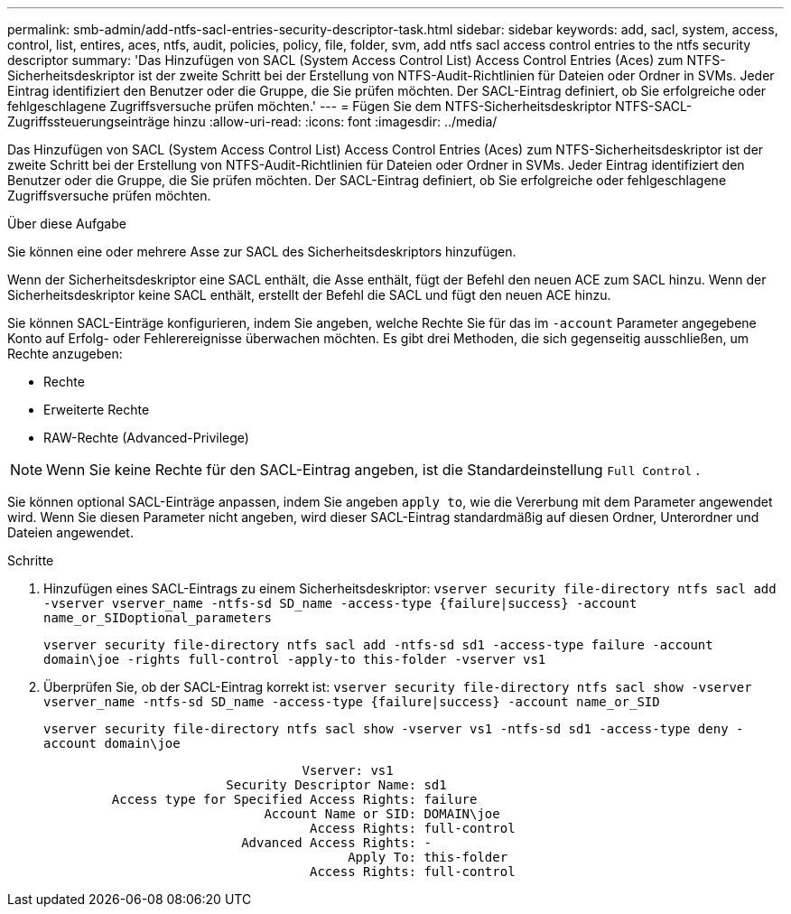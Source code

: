 ---
permalink: smb-admin/add-ntfs-sacl-entries-security-descriptor-task.html 
sidebar: sidebar 
keywords: add, sacl, system, access, control, list, entires, aces, ntfs, audit, policies, policy, file, folder, svm, add ntfs sacl access control entries to the ntfs security descriptor 
summary: 'Das Hinzufügen von SACL (System Access Control List) Access Control Entries (Aces) zum NTFS-Sicherheitsdeskriptor ist der zweite Schritt bei der Erstellung von NTFS-Audit-Richtlinien für Dateien oder Ordner in SVMs. Jeder Eintrag identifiziert den Benutzer oder die Gruppe, die Sie prüfen möchten. Der SACL-Eintrag definiert, ob Sie erfolgreiche oder fehlgeschlagene Zugriffsversuche prüfen möchten.' 
---
= Fügen Sie dem NTFS-Sicherheitsdeskriptor NTFS-SACL-Zugriffssteuerungseinträge hinzu
:allow-uri-read: 
:icons: font
:imagesdir: ../media/


[role="lead"]
Das Hinzufügen von SACL (System Access Control List) Access Control Entries (Aces) zum NTFS-Sicherheitsdeskriptor ist der zweite Schritt bei der Erstellung von NTFS-Audit-Richtlinien für Dateien oder Ordner in SVMs. Jeder Eintrag identifiziert den Benutzer oder die Gruppe, die Sie prüfen möchten. Der SACL-Eintrag definiert, ob Sie erfolgreiche oder fehlgeschlagene Zugriffsversuche prüfen möchten.

.Über diese Aufgabe
Sie können eine oder mehrere Asse zur SACL des Sicherheitsdeskriptors hinzufügen.

Wenn der Sicherheitsdeskriptor eine SACL enthält, die Asse enthält, fügt der Befehl den neuen ACE zum SACL hinzu. Wenn der Sicherheitsdeskriptor keine SACL enthält, erstellt der Befehl die SACL und fügt den neuen ACE hinzu.

Sie können SACL-Einträge konfigurieren, indem Sie angeben, welche Rechte Sie für das im `-account` Parameter angegebene Konto auf Erfolg- oder Fehlerereignisse überwachen möchten. Es gibt drei Methoden, die sich gegenseitig ausschließen, um Rechte anzugeben:

* Rechte
* Erweiterte Rechte
* RAW-Rechte (Advanced-Privilege)


[NOTE]
====
Wenn Sie keine Rechte für den SACL-Eintrag angeben, ist die Standardeinstellung `Full Control` .

====
Sie können optional SACL-Einträge anpassen, indem Sie angeben `apply to`, wie die Vererbung mit dem Parameter angewendet wird. Wenn Sie diesen Parameter nicht angeben, wird dieser SACL-Eintrag standardmäßig auf diesen Ordner, Unterordner und Dateien angewendet.

.Schritte
. Hinzufügen eines SACL-Eintrags zu einem Sicherheitsdeskriptor: `vserver security file-directory ntfs sacl add -vserver vserver_name -ntfs-sd SD_name -access-type {failure|success} -account name_or_SIDoptional_parameters`
+
`vserver security file-directory ntfs sacl add -ntfs-sd sd1 -access-type failure -account domain\joe -rights full-control -apply-to this-folder -vserver vs1`

. Überprüfen Sie, ob der SACL-Eintrag korrekt ist: `vserver security file-directory ntfs sacl show -vserver vserver_name -ntfs-sd SD_name -access-type {failure|success} -account name_or_SID`
+
`vserver security file-directory ntfs sacl show -vserver vs1 -ntfs-sd sd1 -access-type deny -account domain\joe`

+
[listing]
----
                                  Vserver: vs1
                        Security Descriptor Name: sd1
         Access type for Specified Access Rights: failure
                             Account Name or SID: DOMAIN\joe
                                   Access Rights: full-control
                          Advanced Access Rights: -
                                        Apply To: this-folder
                                   Access Rights: full-control
----

